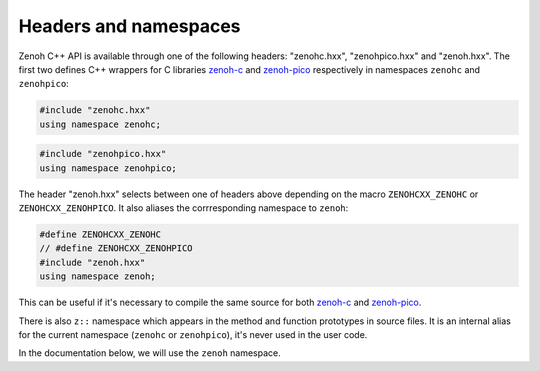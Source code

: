 ..
.. Copyright (c) 2023 ZettaScale Technology
..
.. This program and the accompanying materials are made available under the
.. terms of the Eclipse Public License 2.0 which is available at
.. http://www.eclipse.org/legal/epl-2.0, or the Apache License, Version 2.0
.. which is available at https://www.apache.org/licenses/LICENSE-2.0.
..
.. SPDX-License-Identifier: EPL-2.0 OR Apache-2.0
..
.. Contributors:
..   ZettaScale Zenoh Team, <zenoh@zettascale.tech>
..

Headers and namespaces
======================
.. index:: zenohc:: namespace
.. index:: zenohpico:: namespace

Zenoh C++ API is available through one of the following headers: "zenohc.hxx", "zenohpico.hxx" and "zenoh.hxx".
The first two defines C++ wrappers for C libraries `zenoh-c`_ and `zenoh-pico`_ respectively in namespaces ``zenohc`` and ``zenohpico``:

.. code-block:: cpp

   #include "zenohc.hxx"
   using namespace zenohc;

.. code-block:: cpp

   #include "zenohpico.hxx"
   using namespace zenohpico;

.. index:: zenoh: namespace

The header "zenoh.hxx" selects between one of headers above depending on the macro ``ZENOHCXX_ZENOHC`` or ``ZENOHCXX_ZENOHPICO``. It also aliases
the corrresponding namespace to ``zenoh``:

.. code-block:: cpp

   #define ZENOHCXX_ZENOHC   
   // #define ZENOHCXX_ZENOHPICO
   #include "zenoh.hxx"
   using namespace zenoh;

This can be useful if it's necessary to compile the same source for both `zenoh-c`_ and `zenoh-pico`_.

.. index:: z:: namespace

There is also ``z::`` namespace which appears in the method and function prototypes in source files. 
It is an internal alias for the current namespace (``zenohc`` or ``zenohpico``), 
it's never used in the user code.

In the documentation below, we will use the ``zenoh`` namespace.

.. _zenoh-c: https://zenoh-c.readthedocs.io
.. _zenoh-pico: https://zenoh-pico.readthedocs.io 